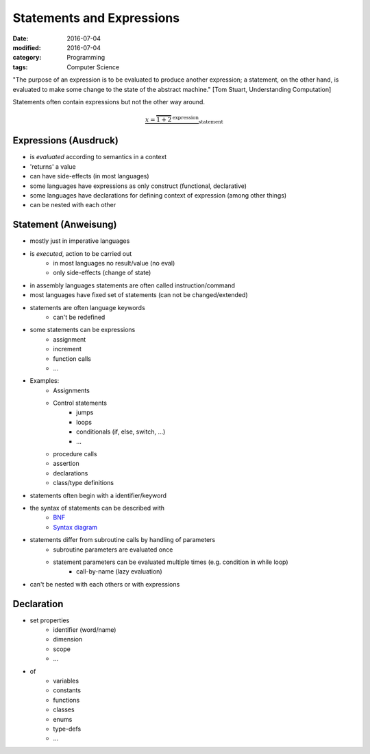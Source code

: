 Statements and Expressions
##########################

:date: 2016-07-04
:modified: 2016-07-04
:category: Programming
:tags: Computer Science


"The purpose of an expression is to be evaluated to produce another expression; a statement, on the other hand, is evaluated to make some change to the state of the abstract machine." [Tom Stuart, Understanding Computation]

Statements often contain expressions but not the other way around.

.. math::

    \underbrace{x = \overbrace{1 + 2}^{\text{expression}}}_{\text{statement}}

Expressions (Ausdruck)
======================

- is *evaluated* according to semantics in a context
- 'returns' a value
- can have side-effects (in most languages)
- some languages have expressions as only construct (functional, declarative)
- some languages have declarations for defining context of expression (among other things)
- can be nested with each other


Statement (Anweisung)
=====================

- mostly just in imperative languages
- is *executed*, action to be carried out
    - in most languages no result/value (no eval)
    - only side-effects (change of state)
- in assembly languages statements are often called instruction/command
- most languages have fixed set of statements (can not be changed/extended)
- statements are often language keywords
    - can't be redefined
- some statements can be expressions
    - assignment
    - increment
    - function calls
    - ...
- Examples:
    - Assignments
    - Control statements
        - jumps
        - loops
        - conditionals (if, else, switch, ...)
        - ...
    - procedure calls
    - assertion
    - declarations
    - class/type definitions
- statements often begin with a identifier/keyword
- the syntax of statements can be described with
    - `BNF <https://en.wikipedia.org/wiki/Backus%E2%80%93Naur_Form>`_
    - `Syntax diagram <https://en.wikipedia.org/wiki/Syntax_diagram>`_
- statements differ from subroutine calls by handling of parameters
    - subroutine parameters are evaluated once
    - statement parameters can be evaluated multiple times (e.g. condition in while loop)
        - call-by-name (lazy evaluation)
- can't be nested with each others or with expressions

Declaration
===========

- set properties
    - identifier (word/name)
    - dimension
    - scope
    - ...
- of
    - variables
    - constants
    - functions
    - classes
    - enums
    - type-defs
    - ...
